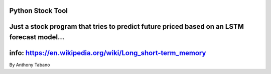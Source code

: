 Python Stock Tool
=============
Just a stock program that tries to predict future priced based on an LSTM forecast model...
=============
info: https://en.wikipedia.org/wiki/Long_short-term_memory
=============
By Anthony Tabano